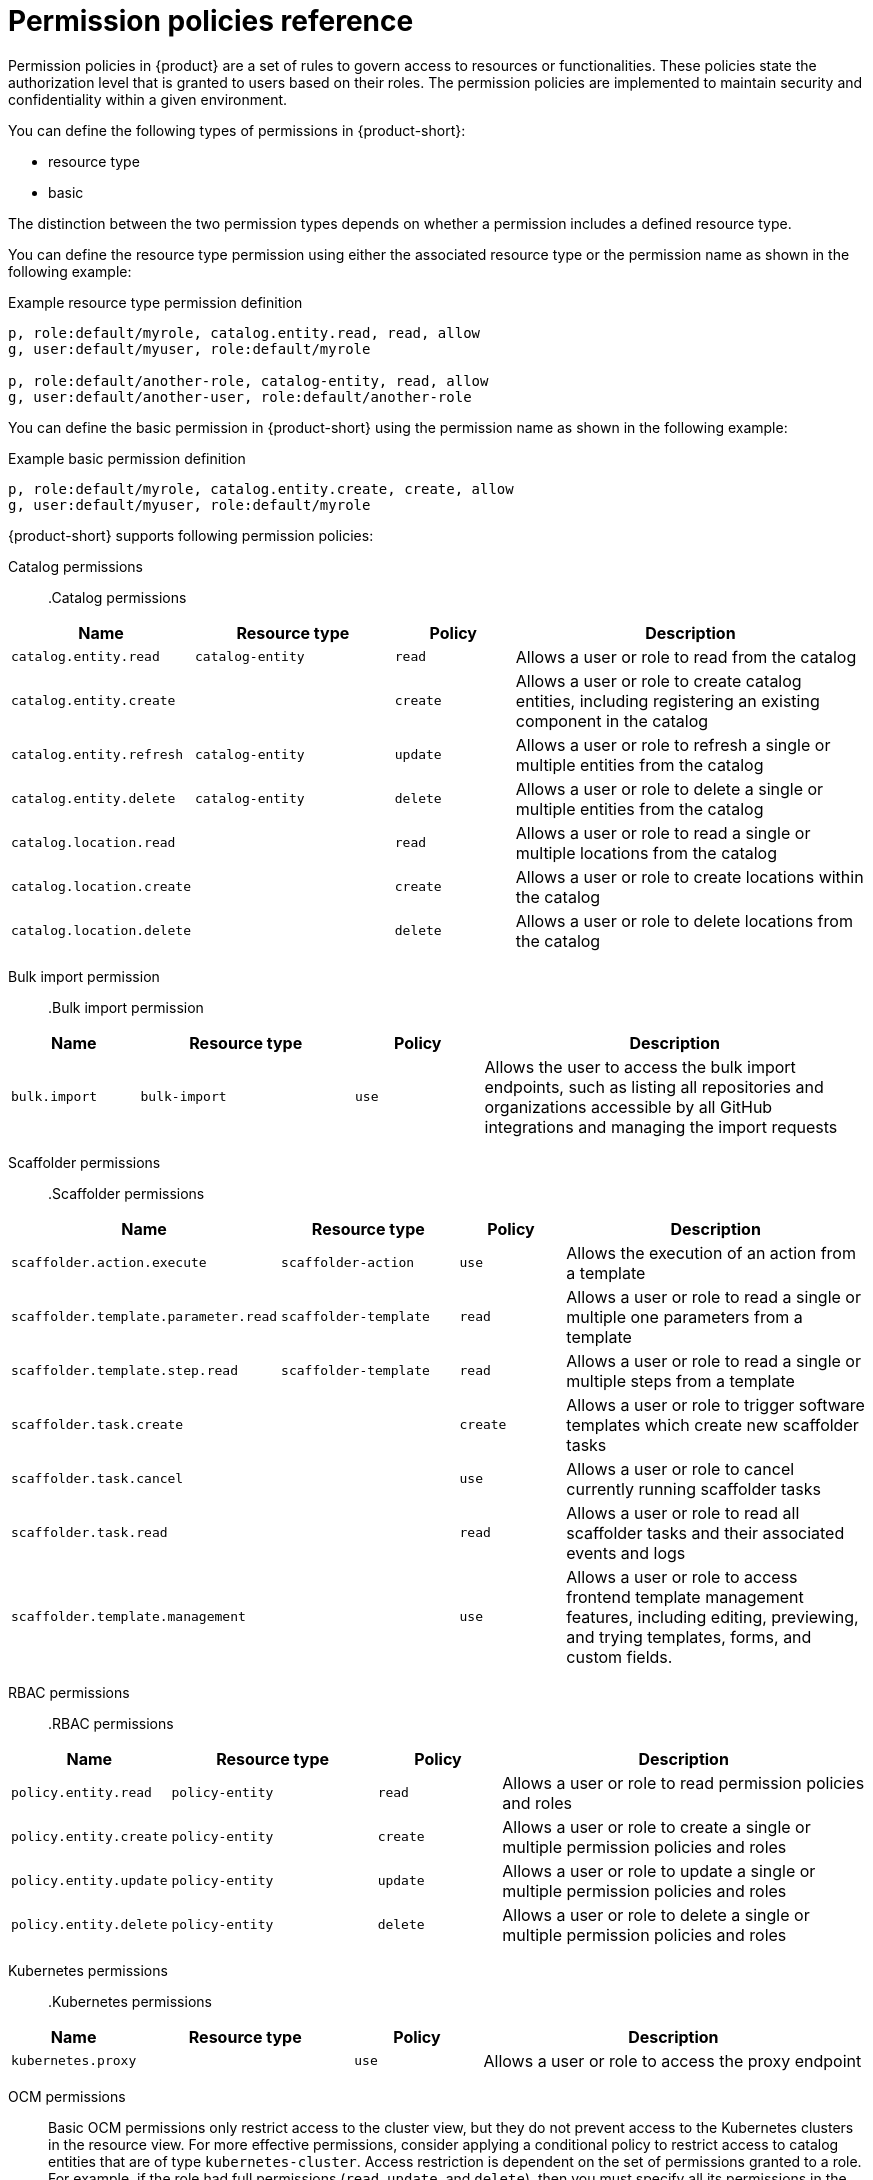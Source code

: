 [id='ref-rbac-permission-policies_{context}']
= Permission policies reference

Permission policies in {product} are a set of rules to govern access to resources or functionalities. These policies state the authorization level that is granted to users based on their roles. The permission policies are implemented to maintain security and confidentiality within a given environment.

You can define the following types of permissions in {product-short}:

* resource type
* basic

The distinction between the two permission types depends on whether a permission includes a defined resource type.

You can define the resource type permission using either the associated resource type or the permission name as shown in the following example:

.Example resource type permission definition
[source,csv]
----
p, role:default/myrole, catalog.entity.read, read, allow
g, user:default/myuser, role:default/myrole

p, role:default/another-role, catalog-entity, read, allow
g, user:default/another-user, role:default/another-role
----

You can define the basic permission in {product-short} using the permission name as shown in the following example:

.Example basic permission definition
[source,csv]
----
p, role:default/myrole, catalog.entity.create, create, allow
g, user:default/myuser, role:default/myrole
----

{product-short} supports following permission policies:

Catalog permissions::

.Catalog permissions
[cols="15%,25%,15%,45%", frame="all", options="header"]
|===
|Name
|Resource type
|Policy
|Description

|`catalog.entity.read`
|`catalog-entity`
|`read`
|Allows a user or role to read from the catalog

|`catalog.entity.create`
|
|`create`
|Allows a user or role to create catalog entities, including registering an existing component in the catalog

|`catalog.entity.refresh`
|`catalog-entity`
|`update`
|Allows a user or role to refresh a single or multiple entities from the catalog

|`catalog.entity.delete`
|`catalog-entity`
|`delete`
|Allows a user or role to delete a single or multiple entities from the catalog

|`catalog.location.read`
|
|`read`
|Allows a user or role to read a single or multiple locations from the catalog

|`catalog.location.create`
|
|`create`
|Allows a user or role to create locations within the catalog

|`catalog.location.delete`
|
|`delete`
|Allows a user or role to delete locations from the catalog
|===

Bulk import permission::

.Bulk import permission
[cols="15%,25%,15%,45%", frame="all", options="header"]
|===
|Name
|Resource type
|Policy
|Description

|`bulk.import`
|`bulk-import`
|`use`
|Allows the user to access the bulk import endpoints, such as listing all repositories and organizations accessible by all GitHub integrations and managing the import requests

|===

Scaffolder permissions::

.Scaffolder permissions
[cols="15%,25%,15%,45%", frame="all", options="header"]
|===
|Name
|Resource type
|Policy
|Description

|`scaffolder.action.execute`
|`scaffolder-action`
|`use`
|Allows the execution of an action from a template

|`scaffolder.template.parameter.read`
|`scaffolder-template`
|`read`
|Allows a user or role to read a single or multiple one parameters from a template

|`scaffolder.template.step.read`
|`scaffolder-template`
|`read`
|Allows a user or role to read a single or multiple steps from a template

|`scaffolder.task.create`
|
|`create`
|Allows a user or role to trigger software templates which create new scaffolder tasks

|`scaffolder.task.cancel`
|
|`use`
|Allows a user or role to cancel currently running scaffolder tasks

|`scaffolder.task.read`
|
|`read`
|Allows a user or role to read all scaffolder tasks and their associated events and logs

|`scaffolder.template.management`
|
|`use`
|Allows a user or role to access frontend template management features, including editing, previewing, and trying templates, forms, and custom fields.
|===

RBAC permissions::

.RBAC permissions
[cols="15%,25%,15%,45%", frame="all", options="header"]
|===
|Name
|Resource type
|Policy
|Description

|`policy.entity.read`
|`policy-entity`
|`read`
|Allows a user or role to read permission policies and roles

|`policy.entity.create`
|`policy-entity`
|`create`
|Allows a user or role to create a single or multiple permission policies and roles

|`policy.entity.update`
|`policy-entity`
|`update`
|Allows a user or role to update a single or multiple permission policies and roles

|`policy.entity.delete`
|`policy-entity`
|`delete`
|Allows a user or role to delete a single or multiple permission policies and roles
|===

Kubernetes permissions::

.Kubernetes permissions
[cols="15%,25%,15%,45%", frame="all", options="header"]
|===
|Name
|Resource type
|Policy
|Description

|`kubernetes.proxy`
|
|`use`
|Allows a user or role to access the proxy endpoint
|===

OCM permissions::

Basic OCM permissions only restrict access to the cluster view, but they do not prevent access to the Kubernetes clusters in the resource view. For more effective permissions, consider applying a conditional policy to restrict access to catalog entities that are of type `kubernetes-cluster`. Access restriction is dependent on the set of permissions granted to a role. For example, if the role had full permissions (`read`, `update`, and `delete`), then you must specify all its permissions in the `permissionMapping` field.

.Example permissionMapping definition
[source,csv]
----
result: CONDITIONAL
roleEntityRef: 'role:default/<YOUR_ROLE>'
pluginId: catalog
resourceType: catalog-entity
permissionMapping: 
  - read
  - update
  - delete
conditions: 
  not: 
    rule: HAS_SPEC
    resourceType: catalog-entity
    params: 
      key: type
      value: kubernetes-cluster
----

[cols="15%,25%,15%,45%", frame="all", options="header"]
|===
|Name
|Resource type
|Policy
|Description

|`ocm.entity.read`
|
|`read`
|Allows a user or role to read from the OCM plugin

|`ocm.cluster.read`
|
|`read`
|Allows a user or role to read the cluster information in the OCM plugin
|===

Topology permissions::

.Topology permissions
[cols="15%,25%,15%,45%", frame="all", options="header"]
|===
|Name
|Resource type
|Policy
|Description

|`topology.view.read`
|
|`read`
|Allows a user or role to view the topology plugin

|`kubernetes.proxy`
|
|`use`
|Allows a user or role to access the proxy endpoint, allowing the user or role to read pod logs and events within {product-very-short}
|===
